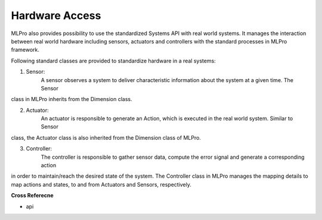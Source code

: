 .. _target_bf_systems_hardware:
Hardware Access
===============

MLPro also provides possibility to use the standardized Systems API with real world systems. It manages the
interaction between real world hardware including sensors, actuators and controllers with the standard processes in
MLPro framework.

Following standard classes are provided to standardize hardware in a real systems:

1. Sensor:
    A sensor observes a system to deliver characteristic information about the system at a given time. The Sensor
class in MLPro inherits from the Dimension class.

2. Actuator:
    An actuator is responsible to generate an Action, which is executed in the real world system. Similar to Sensor
class, the Actuator class is also inherited from the Dimension class of MLPro.

3. Controller:
    The controller is responsible to gather sensor data, compute the error signal and generate a corresponding action
in order to maintain/reach the desired state of the system. The Controller class in MLPro manages the mapping details
to map actions and states, to and from Actuators and Sensors, respectively.

**Cross Referecne**

- api